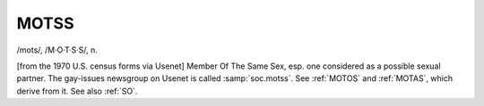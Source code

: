 .. _MOTSS:

============================================================
MOTSS
============================================================

/mots/, /M·O·T·S·S/, n\.

[from the 1970 U.S. census forms via Usenet] Member Of The Same Sex, esp.
one considered as a possible sexual partner.
The gay-issues newsgroup on Usenet is called :samp:`soc.motss`\.
See :ref:`MOTOS` and :ref:`MOTAS`\, which derive from it.
See also :ref:`SO`\.

